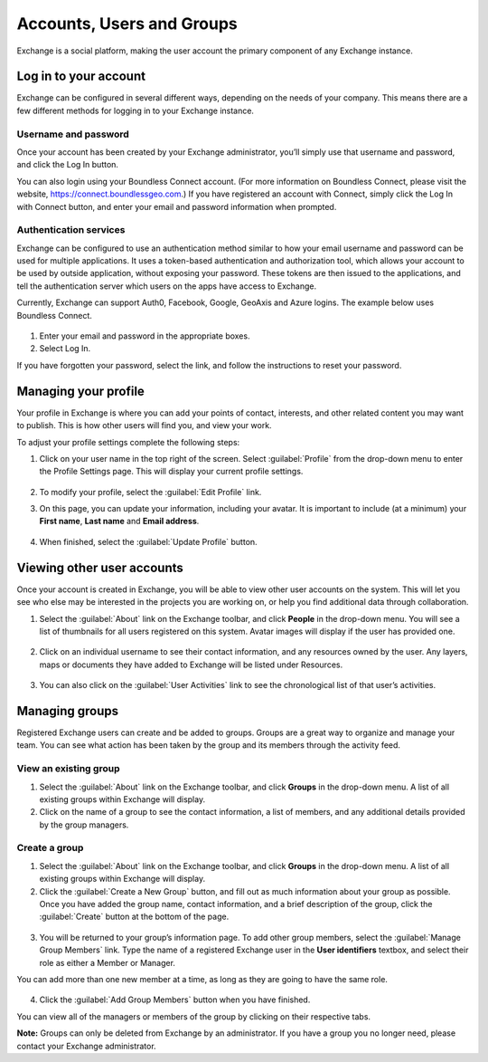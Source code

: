 Accounts, Users and Groups
==========================

Exchange is a social platform, making the user account the primary component of any Exchange instance.

Log in to your account
----------------------

Exchange can be configured in several different ways, depending on the needs of your company. This means there are a few different methods for logging in to your Exchange instance.

Username and password
^^^^^^^^^^^^^^^^^^^^^

Once your account has been created by your Exchange administrator, you’ll simply use that username and password, and click the Log In button. 

You can also login using your Boundless Connect account. (For more information on Boundless Connect, please visit the website, https://connect.boundlessgeo.com.) If you have registered an account with Connect, simply click the Log In with Connect button, and enter your email and password information when prompted.

  .. figure:: img/log-in.png

Authentication services
^^^^^^^^^^^^^^^^^^^^^^^

Exchange can be configured to use an authentication method similar to how your email username and password can be used for multiple applications. It uses a token-based authentication and authorization tool, which allows your account to be used by outside application, without exposing your password. These tokens are then issued to the applications, and tell the authentication server which users on the apps have access to Exchange.

Currently, Exchange can support Auth0, Facebook, Google, GeoAxis and Azure logins. The example below uses Boundless Connect.

  .. figure:: img/login.png
  
1. Enter your email and password in the appropriate boxes.

2. Select Log In.

If you have forgotten your password, select the link, and follow the instructions to reset your password.

  .. figure:: img/forgot-password.png

Managing your profile
---------------------

Your profile in Exchange is where you can add your points of contact, interests, and other related content you may want to publish. This is how other users will find you, and view your work.

To adjust your profile settings complete the following steps:

1. Click on your user name in the top right of the screen. Select :guilabel:`Profile` from the drop-down menu to enter the Profile Settings page. This will display your current profile settings.

   .. figure:: img/user-profile.png

2. To modify your profile, select the :guilabel:`Edit Profile` link.

3. On this page, you can update your information, including your avatar. It is important to include (at a minimum) your **First name**, **Last name** and **Email address**.

   .. figure:: img/edit-profile.png

4. When finished, select the :guilabel:`Update Profile` button.

Viewing other user accounts
---------------------------

Once your account is created in Exchange, you will be able to view other user accounts on the system. This will let you see who else may be interested in the projects you are working on, or help you find additional data through collaboration.

1. Select the :guilabel:`About` link on the Exchange toolbar, and click **People** in the drop-down menu. You will see a list of thumbnails for all users registered on this system. Avatar images will display if the user has provided one.

  .. figure:: img/about.png

  .. figure:: img/explore-people.png

2. Click on an individual username to see their contact information, and any resources owned by the user. Any layers, maps or documents they have added to Exchange will be listed under Resources.

   .. figure:: img/resources.png

3. You can also click on the :guilabel:`User Activities` link to see the chronological list of that user’s activities.

   .. figure:: img/activity-feed.png

Managing groups
---------------

Registered Exchange users can create and be added to groups. Groups are a great way to organize and manage your team. You can see what action has been taken by the group and its members through the activity feed.

View an existing group
^^^^^^^^^^^^^^^^^^^^^^

1. Select the :guilabel:`About` link on the Exchange toolbar, and click **Groups** in the drop-down menu. A list of all existing groups within Exchange will display.

2. Click on the name of a group to see the contact information, a list of members, and any additional details provided by the group managers.

  .. figure:: img/manage-group.png

Create a group
^^^^^^^^^^^^^^

1. Select the :guilabel:`About` link on the Exchange toolbar, and click **Groups** in the drop-down menu. A list of all existing groups within Exchange will display.

2. Click the :guilabel:`Create a New Group` button, and fill out as much information about your group as possible. Once you have added the group name, contact information, and a brief description of the group, click the :guilabel:`Create` button at the bottom of the page.

  .. figure:: img/create-group.png

3. You will be returned to your group’s information page. To add other group members, select the :guilabel:`Manage Group Members` link. Type the name of a registered Exchange user in the **User identifiers** textbox, and select their role as either a Member or Manager.

You can add more than one new member at a time, as long as they are going to have the same role.

  .. figure:: img/edit-members.png

4. Click the :guilabel:`Add Group Members` button when you have finished.

You can view all of the managers or members of the group by clicking on their respective tabs.

**Note:** Groups can only be deleted from Exchange by an administrator. If you have a group you no longer need, please contact your Exchange administrator.
